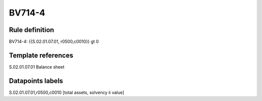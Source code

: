 =======
BV714-4
=======

Rule definition
---------------

BV714-4: {{S.02.01.07.01, r0500,c0010}} gt 0


Template references
-------------------

S.02.01.07.01 Balance sheet


Datapoints labels
-----------------

S.02.01.07.01,r0500,c0010 [total assets, solvency ii value]



